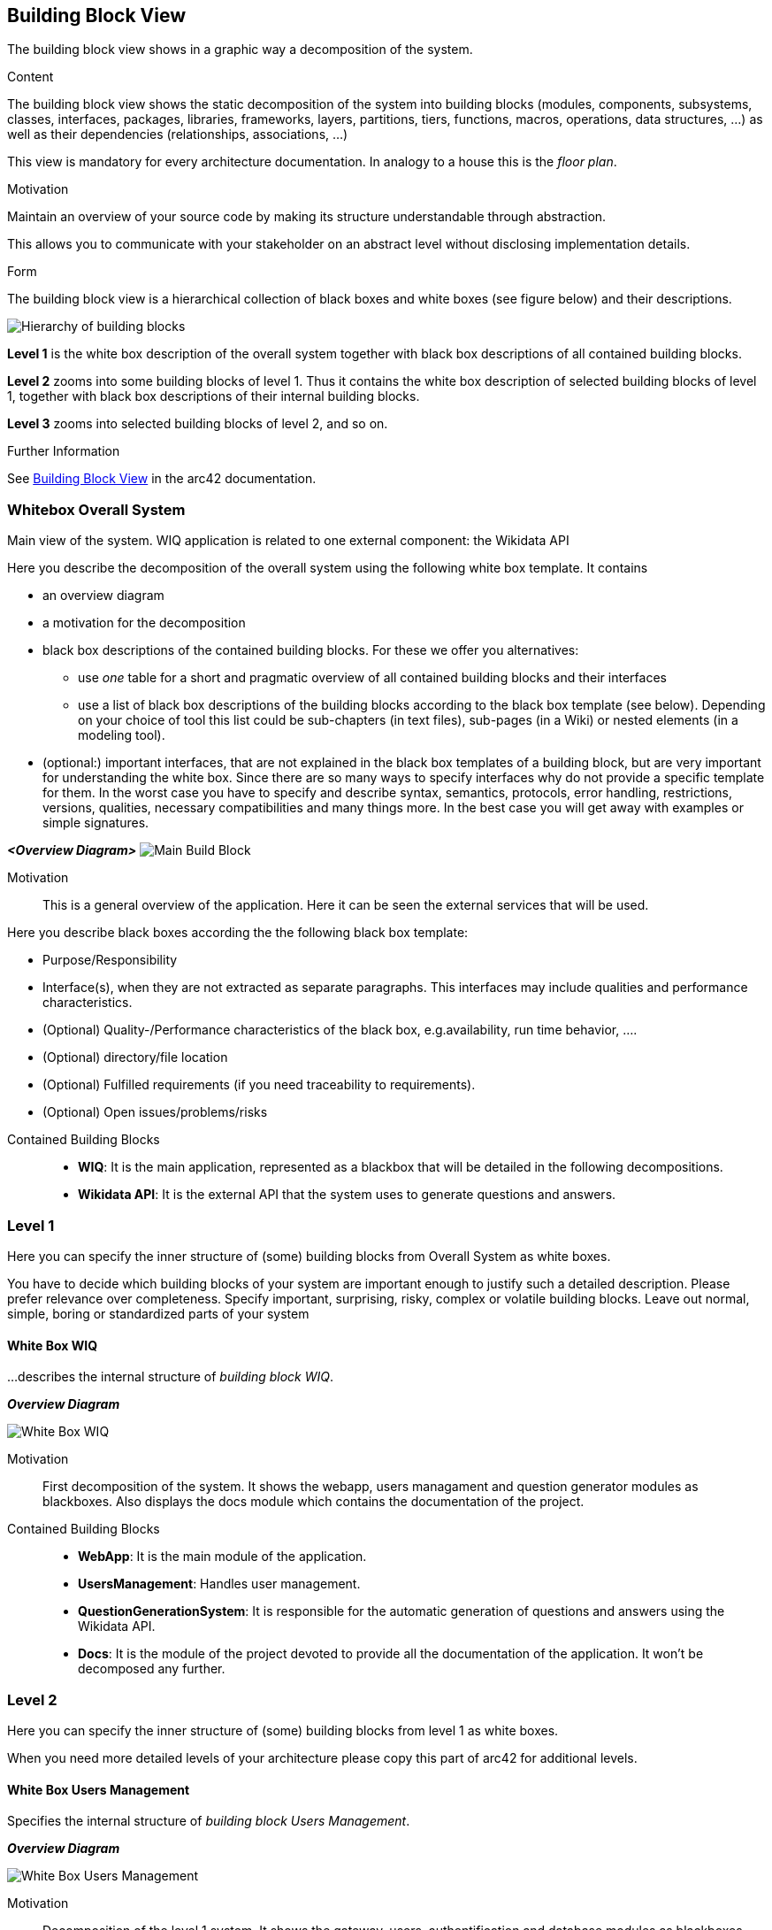 ifndef::imagesdir[:imagesdir: ../images]

[[section-building-block-view]]

== Building Block View
The building block view shows in a graphic way a decomposition of the system. 

[role="arc42help"]
****
.Content
The building block view shows the static decomposition of the system into building blocks (modules, components, subsystems, classes, interfaces, packages, libraries, frameworks, layers, partitions, tiers, functions, macros, operations, data structures, ...) as well as their dependencies (relationships, associations, ...)

This view is mandatory for every architecture documentation.
In analogy to a house this is the _floor plan_.

.Motivation
Maintain an overview of your source code by making its structure understandable through
abstraction.

This allows you to communicate with your stakeholder on an abstract level without disclosing implementation details.

.Form
The building block view is a hierarchical collection of black boxes and white boxes
(see figure below) and their descriptions.

image::05_building_blocks-EN.png["Hierarchy of building blocks"]

*Level 1* is the white box description of the overall system together with black
box descriptions of all contained building blocks.

*Level 2* zooms into some building blocks of level 1.
Thus it contains the white box description of selected building blocks of level 1, together with black box descriptions of their internal building blocks.

*Level 3* zooms into selected building blocks of level 2, and so on.


.Further Information

See https://docs.arc42.org/section-5/[Building Block View] in the arc42 documentation.

****

=== Whitebox Overall System

Main view of the system. WIQ application is related to one external component: the Wikidata API

[role="arc42help"]
****
Here you describe the decomposition of the overall system using the following white box template. It contains

 * an overview diagram
 * a motivation for the decomposition
 * black box descriptions of the contained building blocks. For these we offer you alternatives:

   ** use _one_ table for a short and pragmatic overview of all contained building blocks and their interfaces
   ** use a list of black box descriptions of the building blocks according to the black box template (see below).
   Depending on your choice of tool this list could be sub-chapters (in text files), sub-pages (in a Wiki) or nested elements (in a modeling tool).


 * (optional:) important interfaces, that are not explained in the black box templates of a building block, but are very important for understanding the white box.
Since there are so many ways to specify interfaces why do not provide a specific template for them.
 In the worst case you have to specify and describe syntax, semantics, protocols, error handling,
 restrictions, versions, qualities, necessary compatibilities and many things more.
In the best case you will get away with examples or simple signatures.

****

_**<Overview Diagram>**_
image:05_scope_context.png["Main Build Block"]

Motivation::

This is a general overview of the application. Here it can be seen the external services that will be used.

[role="arc42help"]
****
Here you describe black boxes
according the the following black box template:

* Purpose/Responsibility
* Interface(s), when they are not extracted as separate paragraphs. This interfaces may include qualities and performance characteristics.
* (Optional) Quality-/Performance characteristics of the black box, e.g.availability, run time behavior, ....
* (Optional) directory/file location
* (Optional) Fulfilled requirements (if you need traceability to requirements).
* (Optional) Open issues/problems/risks

****

Contained Building Blocks::
* **WIQ**: It is the main application, represented as a blackbox that will be detailed in the following decompositions. 
* **Wikidata API**: It is the external API that the system uses to generate questions and answers.

=== Level 1

[role="arc42help"]
****
Here you can specify the inner structure of (some) building blocks from Overall System as white boxes.

You have to decide which building blocks of your system are important enough to justify such a detailed description.
Please prefer relevance over completeness. Specify important, surprising, risky, complex or volatile building blocks.
Leave out normal, simple, boring or standardized parts of your system
****

==== White Box WIQ

[role="arc42help"]
****
...describes the internal structure of _building block WIQ_.
****
_**Overview Diagram**_

image:05_level1.png["White Box WIQ"]

Motivation::

First decomposition of the system. It shows the webapp, users managament and question generator modules as blackboxes. Also displays the docs module which contains the documentation of the project.

Contained Building Blocks::
* **WebApp**: It is the main module of the application. 
* **UsersManagement**: Handles user management.
* **QuestionGenerationSystem**: It is responsible for the automatic generation of questions and answers using the Wikidata API.
* **Docs**: It is the module of the project devoted to provide all the documentation of the application. It won't be decomposed any further.

=== Level 2

[role="arc42help"]
****
Here you can specify the inner structure of (some) building blocks from level 1 as white boxes.

When you need more detailed levels of your architecture please copy this
part of arc42 for additional levels.
****


==== White Box Users Management

[role="arc42help"]
****
Specifies the internal structure of _building block Users Management_.
****
_**Overview Diagram**_

image:05_level2_usersManagement.png["White Box Users Management"]

Motivation::

Decomposition of the level 1 system. It shows the gateway, users, authentification and database modules as blackboxes.

Contained Building Blocks::
* **Gateway Service**: Express service that is exposed to the public and serves as a proxy to the two next ones.
* **Authentication Service**: Express service that handles the authentication of users.
* **User Service**: Express service that handles the insertion of new users in the system.
* **Data Base**: Pending to decide.

**PENDING TO COMPLETE...**


